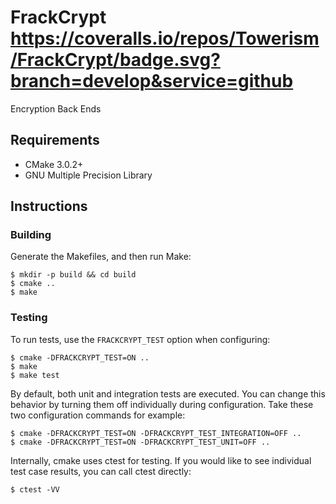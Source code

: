 * FrackCrypt [[http://travis-ci.org/Towerism/FrackCrypt][https://travis-ci.org/Towerism/FrackCrypt.svg]] [[https://coveralls.io/github/Towerism/FrackCrypt?branch=develop][https://coveralls.io/repos/Towerism/FrackCrypt/badge.svg?branch=develop&service=github]]
Encryption Back Ends
** Requirements
- CMake 3.0.2+
- GNU Multiple Precision Library
** Instructions
*** Building
Generate the Makefiles, and then run Make:
#+BEGIN_SRC
$ mkdir -p build && cd build
$ cmake ..
$ make
#+END_SRC
*** Testing
To run tests, use the ~FRACKCRYPT_TEST~ option when configuring:
#+BEGIN_SRC
$ cmake -DFRACKCRYPT_TEST=ON ..
$ make
$ make test
#+END_SRC
By default, both unit and integration tests are executed. You can 
change this behavior by turning them off individually during 
configuration. Take these two configuration commands for example:
#+BEGIN_SRC
$ cmake -DFRACKCRYPT_TEST=ON -DFRACKCRYPT_TEST_INTEGRATION=OFF ..
$ cmake -DFRACKCRYPT_TEST=ON -DFRACKCRYPT_TEST_UNIT=OFF ..
#+END_SRC
Internally, cmake uses ctest for testing. If you would like to see
individual test case results, you can call ctest directly:
#+BEGIN_SRC
$ ctest -VV
#+END_SRC

